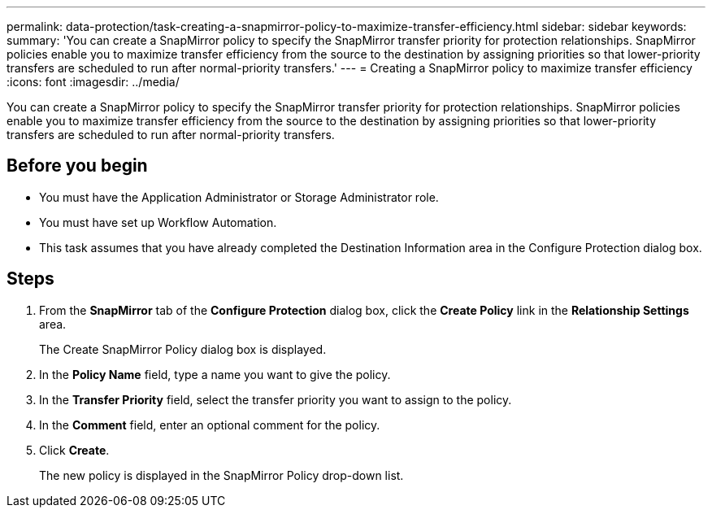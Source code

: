 ---
permalink: data-protection/task-creating-a-snapmirror-policy-to-maximize-transfer-efficiency.html
sidebar: sidebar
keywords: 
summary: 'You can create a SnapMirror policy to specify the SnapMirror transfer priority for protection relationships. SnapMirror policies enable you to maximize transfer efficiency from the source to the destination by assigning priorities so that lower-priority transfers are scheduled to run after normal-priority transfers.'
---
= Creating a SnapMirror policy to maximize transfer efficiency
:icons: font
:imagesdir: ../media/

[.lead]
You can create a SnapMirror policy to specify the SnapMirror transfer priority for protection relationships. SnapMirror policies enable you to maximize transfer efficiency from the source to the destination by assigning priorities so that lower-priority transfers are scheduled to run after normal-priority transfers.

== Before you begin

* You must have the Application Administrator or Storage Administrator role.
* You must have set up Workflow Automation.
* This task assumes that you have already completed the Destination Information area in the Configure Protection dialog box.

== Steps

. From the *SnapMirror* tab of the *Configure Protection* dialog box, click the *Create Policy* link in the *Relationship Settings* area.
+
The Create SnapMirror Policy dialog box is displayed.

. In the *Policy Name* field, type a name you want to give the policy.
. In the *Transfer Priority* field, select the transfer priority you want to assign to the policy.
. In the *Comment* field, enter an optional comment for the policy.
. Click *Create*.
+
The new policy is displayed in the SnapMirror Policy drop-down list.

